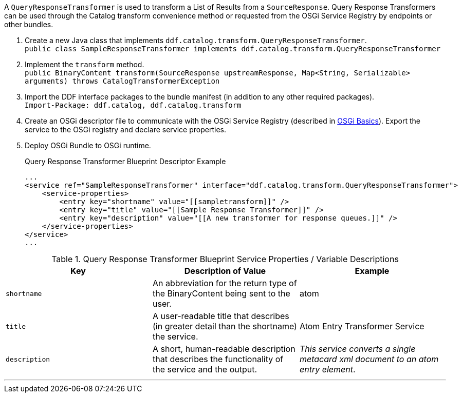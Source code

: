 :title: Developing Query Response Transformers
:type: developingComponent
:status: published
:link: _developing_query_response_transformers
:summary: Creating a custom query response transformer.
:order: 09

A `QueryResponseTransformer` is used to transform a List of Results from a `SourceResponse`.
Query Response Transformers can be used through the Catalog transform convenience method or requested from the OSGi Service Registry by endpoints or other bundles.

. Create a new Java class that implements `ddf.catalog.transform.QueryResponseTransformer`. +
`public class SampleResponseTransformer implements ddf.catalog.transform.QueryResponseTransformer`
. Implement the `transform` method. +
`public BinaryContent transform(SourceResponse upstreamResponse, Map<String, Serializable> arguments) throws CatalogTransformerException`
. Import the DDF interface packages to the bundle manifest (in addition to any other required packages). +
`Import-Package: ddf.catalog, ddf.catalog.transform`
. Create an OSGi descriptor file to communicate with the OSGi Service Registry (described in <<{developing-prefix}osgi_basics,OSGi Basics>>). Export the service to the OSGi registry and declare service properties.
+
. Deploy OSGi Bundle to OSGi runtime.
+
.Query Response Transformer Blueprint Descriptor Example
[source,xml,linenums]
----
...
<service ref="SampleResponseTransformer" interface="ddf.catalog.transform.QueryResponseTransformer">
    <service-properties>
        <entry key="shortname" value="[[sampletransform]]" />
        <entry key="title" value="[[Sample Response Transformer]]" />
        <entry key="description" value="[[A new transformer for response queues.]]" />
    </service-properties>
</service>
...
----

.Query Response Transformer Blueprint Service Properties / Variable Descriptions
[cols="3" options="header"]
|===
|Key
|Description of Value
|Example

|`shortname`
|An abbreviation for the return type of the BinaryContent being sent to the user.
|atom

|`title`
|A user-readable title that describes (in greater detail than the shortname) the service.
|Atom Entry Transformer Service

|`description`
|A short, human-readable description that describes the functionality of the service and the output.
|_This service converts a single metacard xml document to an atom entry element_.

|===

'''

